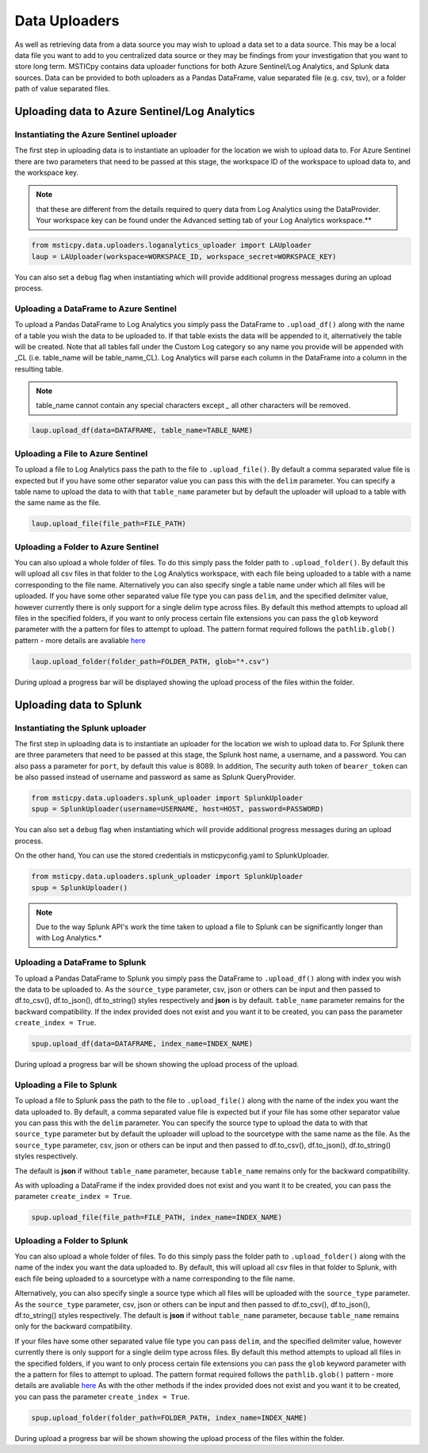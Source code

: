 Data Uploaders
==============

As well as retrieving data from a data source you may wish to upload a data set to a data source.
This may be a local data file you want to add to you centralized data source or they may be findings
from your investigation that you want to store long term.
MSTICpy contains data uploader functions for both Azure Sentinel/Log Analytics, and Splunk data sources.
Data can be provided to both uploaders as a Pandas DataFrame, value separated file (e.g. csv, tsv),
or a folder path of value separated files.

Uploading data to Azure Sentinel/Log Analytics
----------------------------------------------

Instantiating the Azure Sentinel uploader
^^^^^^^^^^^^^^^^^^^^^^^^^^^^^^^^^^^^^^^^^

The first step in uploading data is to instantiate an uploader for the location we wish to upload data to.
For Azure Sentinel there are two parameters that need to be passed at this stage,
the workspace ID of the workspace to upload data to, and the workspace key.

.. note:: that these are different from the details required to query data from Log Analytics using the DataProvider.
   Your workspace key can be found under the Advanced setting tab of your Log Analytics workspace.**

.. code:: ipython3

	from msticpy.data.uploaders.loganalytics_uploader import LAUploader
	laup = LAUploader(workspace=WORKSPACE_ID, workspace_secret=WORKSPACE_KEY)

You can also set a ``debug`` flag when instantiating which will provide additional progress messages during an upload process.

Uploading a DataFrame to Azure Sentinel
^^^^^^^^^^^^^^^^^^^^^^^^^^^^^^^^^^^^^^^

To upload a Pandas DataFrame to Log Analytics you simply pass the DataFrame to ``.upload_df()`` along with the name of a table
you wish the data to be uploaded to. If that table exists the data will be appended to it, alternatively the table will be created.
Note that all tables fall under the Custom Log category so any name you provide will be appended with _CL (i.e. table_name will be table_name_CL).
Log Analytics will parse each column in the DataFrame into a column in the resulting table.

.. note:: table_name cannot contain any special characters except `_` all other characters will be removed.

.. code:: ipython3

	laup.upload_df(data=DATAFRAME, table_name=TABLE_NAME)

Uploading a File to Azure Sentinel
^^^^^^^^^^^^^^^^^^^^^^^^^^^^^^^^^^

To upload a file to Log Analytics pass the path to the file to ``.upload_file()``. By default a comma separated
value file is expected but if you have some other separator value you can pass this with the ``delim`` parameter.
You can specify a table name to upload the data to with that ``table_name`` parameter but by default the uploader
will upload to a table with the same name as the file.

.. code:: ipython3

	laup.upload_file(file_path=FILE_PATH)

Uploading a Folder to Azure Sentinel
^^^^^^^^^^^^^^^^^^^^^^^^^^^^^^^^^^^^

You can also upload a whole folder of files. To do this simply pass the folder path to ``.upload_folder()``.
By default this will upload all csv files in that folder to the Log Analytics workspace, with each file being
uploaded to a table with a name corresponding to the file name. Alternatively you can also specify single a table
name under which all files will be uploaded. If you have some other separated value file type you can pass ``delim``,
and the specified delimiter value, however currently there is only support for a single delim type across files.
By default this method attempts to upload all files in the specified folders, if you want to only process certain file
extensions you can pass the ``glob`` keyword parameter with the a pattern for files to attempt to upload. The
pattern format required follows the ``pathlib.glob()`` pattern - more details are avaliable `here <"https://docs.python.org/3/library/pathlib.html#pathlib.Path.glob>`_

.. code:: ipython3

	laup.upload_folder(folder_path=FOLDER_PATH, glob="*.csv")

During upload a progress bar will be displayed showing the upload process of the files within the folder.

Uploading data to Splunk
------------------------

Instantiating the Splunk uploader
^^^^^^^^^^^^^^^^^^^^^^^^^^^^^^^^^

The first step in uploading data is to instantiate an uploader for the location we wish to upload data to.
For Splunk there are three parameters that need to be passed at this stage, the Splunk host name, a username,
and a password. You can also pass a parameter for ``port``, by default this value is 8089.
In addition, The security auth token of ``bearer_token`` can be also passed
instead of username and password as same as Splunk QueryProvider.

.. code:: ipython3

	from msticpy.data.uploaders.splunk_uploader import SplunkUploader
	spup = SplunkUploader(username=USERNAME, host=HOST, password=PASSWORD)

You can also set a ``debug`` flag when instantiating which will provide additional progress messages during an upload process.

On the other hand, You can use the stored credentials in msticpyconfig.yaml to SplunkUploader.

.. code:: ipython3

	from msticpy.data.uploaders.splunk_uploader import SplunkUploader
	spup = SplunkUploader()

.. note:: Due to the way Splunk API's work the time taken to upload a file to
  Splunk can be significantly longer than with Log Analytics.*

Uploading a DataFrame to Splunk
^^^^^^^^^^^^^^^^^^^^^^^^^^^^^^^

To upload a Pandas DataFrame to Splunk you simply pass the DataFrame to ``.upload_df()``
along with index you wish the data to be uploaded to.
As the ``source_type`` parameter, csv, json or others can be input and then passed to
df.to_csv(), df.to_json(), df.to_string() styles respectively and **json** is by default.
``table_name`` parameter remains for the backward compatibility.
If the index provided does not exist and you want it to be created,
you can pass the parameter ``create_index = True``.

.. Note – table name for Splunk refers to source type.

.. code:: ipython3

	spup.upload_df(data=DATAFRAME, index_name=INDEX_NAME)

During upload a progress bar will be shown showing the upload process of the upload.

Uploading a File to Splunk
^^^^^^^^^^^^^^^^^^^^^^^^^^

To upload a file to Splunk pass the path to the file to ``.upload_file()`` along with the name of
the index you want the data uploaded to.
By default, a comma separated value file is expected but if your file has
some other separator value you can pass this with the ``delim`` parameter.
You can specify the source type to upload the data to with that ``source_type`` parameter
but by default the uploader will upload to the sourcetype with the same name as the file.
As the ``source_type`` parameter, csv, json or others can be input and then passed to
df.to_csv(), df.to_json(), df.to_string() styles respectively.

The default is **json** if without ``table_name`` parameter, because ``table_name`` remains
only for the backward compatibility.

As with uploading a DataFrame
if the index provided does not exist and you want it to be created, you can pass
the parameter ``create_index = True``.

.. code:: ipython3

	spup.upload_file(file_path=FILE_PATH, index_name=INDEX_NAME)

Uploading a Folder to Splunk
^^^^^^^^^^^^^^^^^^^^^^^^^^^^

You can also upload a whole folder of files. To do this simply pass the folder path to
``.upload_folder()`` along with the
name of the index you want the data uploaded to. By default,
this will upload all csv files in that folder to Splunk,
with each file being uploaded to a sourcetype with a name corresponding to the file name.

Alternatively, you can also
specify single a source type which all files will be uploaded with the ``source_type`` parameter.
As the ``source_type`` parameter, csv, json or others can be input and then passed to
df.to_csv(), df.to_json(), df.to_string() styles respectively.
The default is **json** if without ``table_name`` parameter, because ``table_name`` remains
only for the backward compatibility.

If your files have some
other separated value file type you can pass ``delim``, and the specified delimiter value, however currently there is
only support for a single delim type across files. By default this method attempts to upload all files in the specified
folders, if you want to only process certain file extensions you can pass the ``glob`` keyword parameter
with the a pattern for files to attempt to upload.
The pattern format required follows the ``pathlib.glob()`` pattern - more details are
avaliable `here <"https://docs.python.org/3/library/pathlib.html#pathlib.Path.glob>`_
As with the other methods if the index provided does not exist and you want it to be created,
you can pass the parameter ``create_index = True``.

.. code:: ipython3

	spup.upload_folder(folder_path=FOLDER_PATH, index_name=INDEX_NAME)

During upload a progress bar will be shown showing the upload process of the files within the folder.
